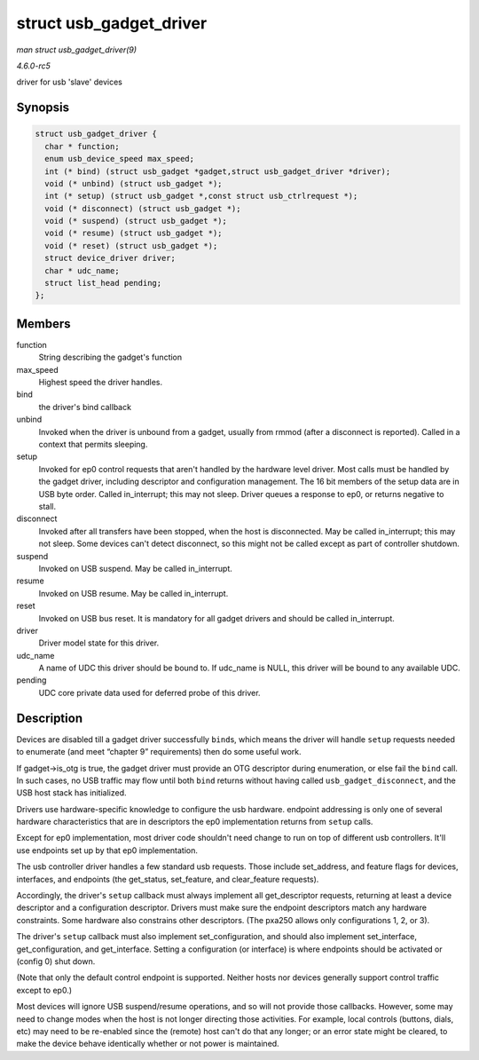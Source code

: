 .. -*- coding: utf-8; mode: rst -*-

.. _API-struct-usb-gadget-driver:

========================
struct usb_gadget_driver
========================

*man struct usb_gadget_driver(9)*

*4.6.0-rc5*

driver for usb 'slave' devices


Synopsis
========

.. code-block:: c

    struct usb_gadget_driver {
      char * function;
      enum usb_device_speed max_speed;
      int (* bind) (struct usb_gadget *gadget,struct usb_gadget_driver *driver);
      void (* unbind) (struct usb_gadget *);
      int (* setup) (struct usb_gadget *,const struct usb_ctrlrequest *);
      void (* disconnect) (struct usb_gadget *);
      void (* suspend) (struct usb_gadget *);
      void (* resume) (struct usb_gadget *);
      void (* reset) (struct usb_gadget *);
      struct device_driver driver;
      char * udc_name;
      struct list_head pending;
    };


Members
=======

function
    String describing the gadget's function

max_speed
    Highest speed the driver handles.

bind
    the driver's bind callback

unbind
    Invoked when the driver is unbound from a gadget, usually from rmmod
    (after a disconnect is reported). Called in a context that permits
    sleeping.

setup
    Invoked for ep0 control requests that aren't handled by the hardware
    level driver. Most calls must be handled by the gadget driver,
    including descriptor and configuration management. The 16 bit
    members of the setup data are in USB byte order. Called
    in_interrupt; this may not sleep. Driver queues a response to ep0,
    or returns negative to stall.

disconnect
    Invoked after all transfers have been stopped, when the host is
    disconnected. May be called in_interrupt; this may not sleep. Some
    devices can't detect disconnect, so this might not be called except
    as part of controller shutdown.

suspend
    Invoked on USB suspend. May be called in_interrupt.

resume
    Invoked on USB resume. May be called in_interrupt.

reset
    Invoked on USB bus reset. It is mandatory for all gadget drivers and
    should be called in_interrupt.

driver
    Driver model state for this driver.

udc_name
    A name of UDC this driver should be bound to. If udc_name is NULL,
    this driver will be bound to any available UDC.

pending
    UDC core private data used for deferred probe of this driver.


Description
===========

Devices are disabled till a gadget driver successfully ``bind``\ s,
which means the driver will handle ``setup`` requests needed to
enumerate (and meet “chapter 9” requirements) then do some useful work.

If gadget->is_otg is true, the gadget driver must provide an OTG
descriptor during enumeration, or else fail the ``bind`` call. In such
cases, no USB traffic may flow until both ``bind`` returns without
having called ``usb_gadget_disconnect``, and the USB host stack has
initialized.

Drivers use hardware-specific knowledge to configure the usb hardware.
endpoint addressing is only one of several hardware characteristics that
are in descriptors the ep0 implementation returns from ``setup`` calls.

Except for ep0 implementation, most driver code shouldn't need change to
run on top of different usb controllers. It'll use endpoints set up by
that ep0 implementation.

The usb controller driver handles a few standard usb requests. Those
include set_address, and feature flags for devices, interfaces, and
endpoints (the get_status, set_feature, and clear_feature requests).

Accordingly, the driver's ``setup`` callback must always implement all
get_descriptor requests, returning at least a device descriptor and a
configuration descriptor. Drivers must make sure the endpoint
descriptors match any hardware constraints. Some hardware also
constrains other descriptors. (The pxa250 allows only configurations 1,
2, or 3).

The driver's ``setup`` callback must also implement set_configuration,
and should also implement set_interface, get_configuration, and
get_interface. Setting a configuration (or interface) is where
endpoints should be activated or (config 0) shut down.

(Note that only the default control endpoint is supported. Neither hosts
nor devices generally support control traffic except to ep0.)

Most devices will ignore USB suspend/resume operations, and so will not
provide those callbacks. However, some may need to change modes when the
host is not longer directing those activities. For example, local
controls (buttons, dials, etc) may need to be re-enabled since the
(remote) host can't do that any longer; or an error state might be
cleared, to make the device behave identically whether or not power is
maintained.


.. ------------------------------------------------------------------------------
.. This file was automatically converted from DocBook-XML with the dbxml
.. library (https://github.com/return42/sphkerneldoc). The origin XML comes
.. from the linux kernel, refer to:
..
.. * https://github.com/torvalds/linux/tree/master/Documentation/DocBook
.. ------------------------------------------------------------------------------
